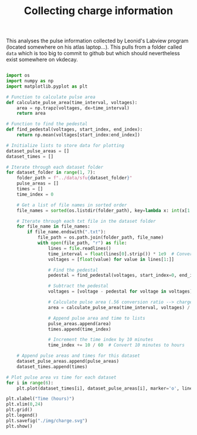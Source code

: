 #+TITLE:Collecting charge information

This analyses the pulse information collected by Leonid's Labview program (located somewhere on his atlas laptop...). This pulls from a folder called =data= which is too big to commit to github but which should nevertheless exist somewhere on vkdecay.

#+BEGIN_SRC python 

import os
import numpy as np
import matplotlib.pyplot as plt

# Function to calculate pulse area
def calculate_pulse_area(time_interval, voltages):
    area = np.trapz(voltages, dx=time_interval)
    return area

# Function to find the pedestal
def find_pedestal(voltages, start_index, end_index):
    return np.mean(voltages[start_index:end_index])

# Initialize lists to store data for plotting
dataset_pulse_areas = []
dataset_times = []

# Iterate through each dataset folder
for dataset_folder in range(1, 7):
    folder_path = f"../data/sfu{dataset_folder}"
    pulse_areas = []
    times = []
    time_index = 0

    # Get a list of file names in sorted order
    file_names = sorted(os.listdir(folder_path), key=lambda x: int(x[1:-4]))

    # Iterate through each txt file in the dataset folder
    for file_name in file_names:
        if file_name.endswith(".txt"):
            file_path = os.path.join(folder_path, file_name)
            with open(file_path, "r") as file:
                lines = file.readlines()
                time_interval = float(lines[0].strip()) * 1e9  # Convert to nanoseconds
                voltages = [float(value) for value in lines[1:]]

                # Find the pedestal
                pedestal = find_pedestal(voltages, start_index=0, end_index=100)  # Adjust the range as needed

                # Subtract the pedestal
                voltages = [voltage - pedestal for voltage in voltages]

                # Calculate pulse area (.56 conversion ratio --> charge)
                area = calculate_pulse_area(time_interval, voltages) / 0.56

                # Append pulse area and time to lists
                pulse_areas.append(area)
                times.append(time_index)

                # Increment the time index by 10 minutes
                time_index += 10 / 60  # Convert 10 minutes to hours

    # Append pulse areas and times for this dataset
    dataset_pulse_areas.append(pulse_areas)
    dataset_times.append(times)

# Plot pulse area vs time for each dataset
for i in range(6):
    plt.plot(dataset_times[i], dataset_pulse_areas[i], marker='o', linestyle='-', label=f"SFU {i+1}")

plt.xlabel("Time (hours)")
plt.xlim(0,24)
plt.grid()
plt.legend()
plt.savefig("./img/charge.svg")
plt.show()

#+END_SRC

#+RESULTS:
: None

[[./img/charge.svg]]

